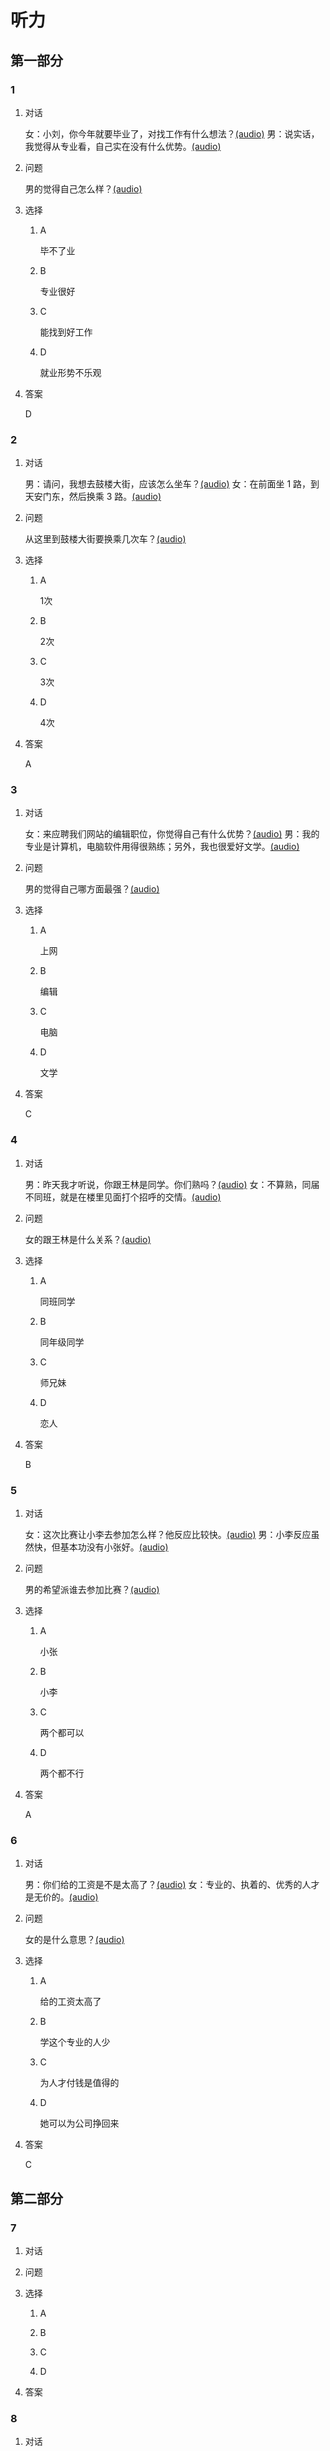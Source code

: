 * 听力

** 第一部分

*** 1

**** 对话

女：小刘，你今年就要毕业了，对找工作有什么想法？[[file:967eaeae-e0c5-4271-b292-dbfded0f9db0.mp3][(audio)]]
男：说实话，我觉得从专业看，自己实在没有什么优势。[[file:7fcb99b6-bafe-4407-97a3-fdbc8feb6130.mp3][(audio)]]

**** 问题

男的觉得自己怎么样？[[file:e2fd8d03-86c1-41e5-b858-064a9ecce1bc.mp3][(audio)]]

**** 选择

***** A

毕不了业

***** B

专业很好

***** C

能找到好工作

***** D

就业形势不乐观

**** 答案

D

*** 2

**** 对话

男：请问，我想去鼓楼大街，应该怎么坐车？[[file:6a768870-476c-4251-869f-0ae2acb598c2.mp3][(audio)]]
女：在前面坐 1 路，到天安门东，然后换乘 3 路。[[file:14bf98ff-1ef6-4051-853e-67008a4899bf.mp3][(audio)]]

**** 问题

从这里到鼓楼大街要换乘几次车？[[file:fc4a9bda-95c4-489e-9f32-41dc83fab3a7.mp3][(audio)]]

**** 选择

***** A

1次

***** B

2次

***** C

3次

***** D

4次

**** 答案

A

*** 3

**** 对话

女：来应聘我们网站的编辑职位，你觉得自己有什么优势？[[file:98ba8cec-828e-422b-902e-2e287363d05b.mp3][(audio)]]
男：我的专业是计算机，电脑软件用得很熟练；另外，我也很爱好文学。[[file:0b11039d-0e1e-4cdc-b060-0b5839ae9f67.mp3][(audio)]]

**** 问题

男的觉得自己哪方面最强？[[file:eb8eff79-60fc-49e0-a527-e1b2cfe2931d.mp3][(audio)]]

**** 选择

***** A

上网

***** B

编辑

***** C

电脑

***** D

文学

**** 答案

C

*** 4

**** 对话

男：昨天我才听说，你跟王林是同学。你们熟吗？[[file:1f516612-535a-4b2c-abcb-eeba308acad9.mp3][(audio)]]
女：不算熟，同届不同班，就是在楼里见面打个招呼的交情。[[file:8065a027-7135-48f2-8379-676b0fc345c0.mp3][(audio)]]

**** 问题

女的跟王林是什么关系？[[file:c0d79288-ca15-4357-b161-5aad5b405811.mp3][(audio)]]

**** 选择

***** A

同班同学

***** B

同年级同学

***** C

师兄妹

***** D

恋人

**** 答案

B

*** 5

**** 对话

女：这次比赛让小李去参加怎么样？他反应比较快。[[file:b4fb3e8e-268c-498a-830a-65a0f3c791de.mp3][(audio)]]
男：小李反应虽然快，但基本功没有小张好。[[file:0a03070f-5dfb-4d30-8350-8dcfcfbd1bed.mp3][(audio)]]

**** 问题

男的希望派谁去参加比赛？[[file:296a8e44-7fc7-461f-a8c7-fc9e0e17e9b5.mp3][(audio)]]

**** 选择

***** A

小张

***** B

小李

***** C

两个都可以

***** D

两个都不行

**** 答案

A

*** 6

**** 对话

男：你们给的工资是不是太高了？[[file:9a4d68e0-ef79-40af-9af8-d4a4dcaba184.mp3][(audio)]]
女：专业的、执着的、优秀的人才是无价的。[[file:cfb28060-debe-42d0-8e7a-ea2ce99337f2.mp3][(audio)]]

**** 问题

女的是什么意思？[[file:9870f742-4818-40ae-a312-35b4eb207447.mp3][(audio)]]

**** 选择

***** A

给的工资太高了

***** B

学这个专业的人少

***** C

为人才付钱是值得的

***** D

她可以为公司挣回来

**** 答案

C

** 第二部分

*** 7

**** 对话



**** 问题



**** 选择

***** A



***** B



***** C



***** D



**** 答案





*** 8

**** 对话



**** 问题



**** 选择

***** A



***** B



***** C



***** D



**** 答案





*** 9

**** 对话



**** 问题



**** 选择

***** A



***** B



***** C



***** D



**** 答案





*** 10

**** 对话



**** 问题



**** 选择

***** A



***** B



***** C



***** D



**** 答案





*** 11-12

**** 对话



**** 题目

***** 11

****** 问题



****** 选择

******* A



******* B



******* C



******* D



****** 答案



***** 12

****** 问题



****** 选择

******* A



******* B



******* C



******* D



****** 答案

*** 13-14

**** 段话



**** 题目

***** 13

****** 问题



****** 选择

******* A



******* B



******* C



******* D



****** 答案



***** 14

****** 问题



****** 选择

******* A



******* B



******* C



******* D



****** 答案


* 阅读

** 第一部分

*** 课文



*** 题目


**** 15

***** 选择

****** A



****** B



****** C



****** D



***** 答案



**** 16

***** 选择

****** A



****** B



****** C



****** D



***** 答案



**** 17

***** 选择

****** A



****** B



****** C



****** D



***** 答案



**** 18

***** 选择

****** A



****** B



****** C



****** D



***** 答案



** 第二部分

*** 19
:PROPERTIES:
:ID: 8949b955-18b2-4ca6-bb28-5c6368f3fd91
:END:

**** 段话

他对公交的这种专注显然为他求职打开了大门。老总们向他发出了热情的邀请，给他非常好的职位和待遇，甚至要专门为他成立有关的部门，只为留住这个人才。最终，他选择了一家他最感兴趣的单位。

**** 选择

***** A

他要去公交公司任职

***** B

想要录用他的公司不止一家

***** C

有人愿意为他专门成立公司

***** D

他选择了待遇最好的公司

**** 答案

b

*** 20
:PROPERTIES:
:ID: c9d5582c-82f6-43bb-8e0c-2ce8cd9a67e5
:END:

**** 段话

任何一家公司在招聘时，都会注意一个人的综合能力。然而在短暂的面试时间里，无论准备得如何充分，都无法让个人才能全方位地展示出来。作为求职者，应该做的是，针对所应聘岗位强调个人的能力和专长，针对这项工作详细阐述自己的优点与长处。

**** 选择

***** A

招聘时都要经过面试

***** B

面试前要做充分的准备

***** C

求职者要表现自己的优势

***** D

求职者应该全面展示自己

**** 答案

c

*** 21
:PROPERTIES:
:ID: 3af49e67-c086-4d4f-a563-2d294eda33cd
:END:

**** 段话

“名片效应”是指两个人在交往时，如果首先表明自己与对方的态度和价值观相同，就会使对方感到你与他有很多的相似性，从而很快地缩小与你的心理距离，更愿意同你接近，结成良好的人际关系。在这里，有意识、有目的地向对方表明态度和观点，就如同名片一样，可以把自己介绍给对方。

**** 选择

***** A

“名片效应”是指见面时给对方名片

***** B

“名片效应”要求双方态度完全一样

***** C

“名片效应”可以缩小人之间的距离

***** D

“名片效应”是有意识有目的地骗人

**** 答案

c

*** 22
:PROPERTIES:
:ID: 049bd38d-a032-4135-8535-6a30f565cf37
:END:

**** 段话

本职位任职要求：一、从事电视编导、新闻采编工作3年以上，有丰富的外拍经验；二、集体荣誉感强，能很好地与团队其他工作人员进行工作对接；三、能适应出差的工作节奏；四、有超强的抗压能力和工作主动性。

**** 选择

***** A

这个职位工作不太紧张

***** B

这是招聘报社记者的广告

***** C

这个职位要求个人独立工作

***** D

这个职位可能常常需要出差

**** 答案

d

** 第三部分

*** 23-25

**** 课文



**** 题目

***** 23

****** 问题



****** 选择

******* A



******* B



******* C



******* D



****** 答案


***** 24

****** 问题



****** 选择

******* A



******* B



******* C



******* D



****** 答案


***** 25

****** 问题



****** 选择

******* A



******* B



******* C



******* D



****** 答案



*** 26-28

**** 课文



**** 题目

***** 26

****** 问题



****** 选择

******* A



******* B



******* C



******* D



****** 答案


***** 27

****** 问题



****** 选择

******* A



******* B



******* C



******* D



****** 答案


***** 28

****** 问题



****** 选择

******* A



******* B



******* C



******* D



****** 答案



* 书写

** 第一部分

*** 29

**** 词语

***** 1



***** 2



***** 3



***** 4



***** 5



**** 答案

***** 1



*** 30

**** 词语

***** 1



***** 2



***** 3



***** 4



***** 5



**** 答案

***** 1



*** 31

**** 词语

***** 1



***** 2



***** 3



***** 4



***** 5



**** 答案

***** 1



